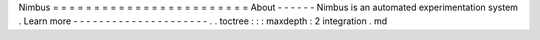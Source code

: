 Nimbus
=
=
=
=
=
=
=
=
=
=
=
=
=
=
=
=
=
=
=
=
=
=
=
=
About
-
-
-
-
-
-
Nimbus
is
an
automated
experimentation
system
.
Learn
more
-
-
-
-
-
-
-
-
-
-
-
-
-
-
-
-
-
-
-
-
-
.
.
toctree
:
:
:
maxdepth
:
2
integration
.
md
